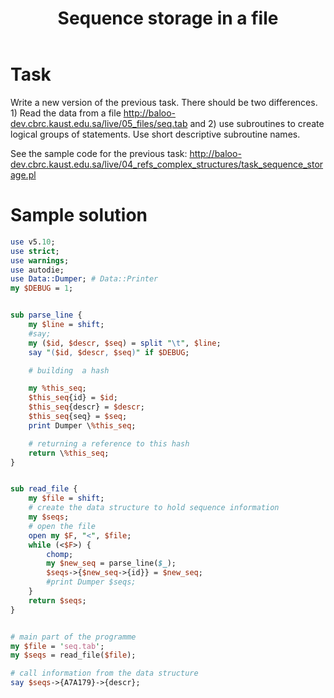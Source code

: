 #+TITLE:  Sequence storage in a file

* Task

Write a new version of the previous task. There should be two
differences. 1) Read the data from a file
http://baloo-dev.cbrc.kaust.edu.sa/live/05_files/seq.tab
and 2) use subroutines to create logical groups of statements. Use
short descriptive subroutine names.

See the sample code for the previous task:
http://baloo-dev.cbrc.kaust.edu.sa/live/04_refs_complex_structures/task_sequence_storage.pl

* Sample solution

#+HEADERS: :results output :exports both :shebang "#!/usr/bin/env perl"
#+BEGIN_SRC perl :tangle file_sub.pl
  use v5.10;
  use strict;
  use warnings;
  use autodie;
  use Data::Dumper; # Data::Printer 
  my $DEBUG = 1;
  
  
  sub parse_line {
      my $line = shift;
      #say;
      my ($id, $descr, $seq) = split "\t", $line;
      say "($id, $descr, $seq)" if $DEBUG;
      
      # building  a hash 
      
      my %this_seq;
      $this_seq{id} = $id;
      $this_seq{descr} = $descr;
      $this_seq{seq} = $seq;
      print Dumper \%this_seq;
  
      # returning a reference to this hash
      return \%this_seq;
  }
  
  
  sub read_file {
      my $file = shift;
      # create the data structure to hold sequence information
      my $seqs;
      # open the file
      open my $F, "<", $file;
      while (<$F>) {
          chomp;
          my $new_seq = parse_line($_);
          $seqs->{$new_seq->{id}} = $new_seq;
          #print Dumper $seqs;
      }
      return $seqs;
  }
  
  
  # main part of the programme
  my $file = 'seq.tab';
  my $seqs = read_file($file);
  
  # call information from the data structure
  say $seqs->{A7A179}->{descr};
#+END_SRC

#+RESULTS:
#+begin_example
(Q4X180, Putative lipase atg15, MKSSRKRTKRR)
$VAR1 = {
          'id' => 'Q4X180',
          'seq' => 'MKSSRKRTKRR',
          'descr' => 'Putative lipase atg15'
        };
(A7A179, Sterol 3-beta-glucosyltransferase, MPITQIISASD)
$VAR1 = {
          'id' => 'A7A179',
          'seq' => 'MPITQIISASD',
          'descr' => 'Sterol 3-beta-glucosyltransferase'
        };
(Q8S929, Cysteine protease ATG4a, MKALCDRFVPQ)
$VAR1 = {
          'id' => 'Q8S929',
          'seq' => 'MKALCDRFVPQ',
          'descr' => 'Cysteine protease ATG4a'
        };
Sterol 3-beta-glucosyltransferase
#+end_example

